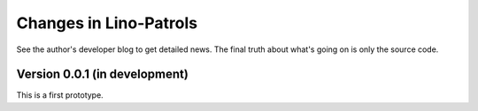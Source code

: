 .. _patrols.changes: 

========================
Changes in Lino-Patrols
========================

See the author's developer blog to get detailed news.  The final truth
about what's going on is only the source code.


Version 0.0.1 (in development)
==============================

This is a first prototype.
